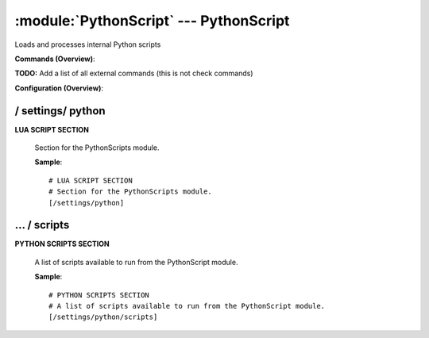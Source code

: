 .. default-domain:: nscp

.. module:: PythonScript
    :synopsis: Loads and processes internal Python scripts

=======================================
:module:`PythonScript` --- PythonScript
=======================================
Loads and processes internal Python scripts





**Commands (Overview)**: 

**TODO:** Add a list of all external commands (this is not check commands)

**Configuration (Overview)**:










/ settings/ python
------------------

.. confpath:: /settings/python
    :synopsis: LUA SCRIPT SECTION

**LUA SCRIPT SECTION**

    | Section for the PythonScripts module.




    **Sample**::

        # LUA SCRIPT SECTION
        # Section for the PythonScripts module.
        [/settings/python]




…  / scripts
------------

.. confpath:: /settings/python/scripts
    :synopsis: PYTHON SCRIPTS SECTION

**PYTHON SCRIPTS SECTION**

    | A list of scripts available to run from the PythonScript module.




    **Sample**::

        # PYTHON SCRIPTS SECTION
        # A list of scripts available to run from the PythonScript module.
        [/settings/python/scripts]


